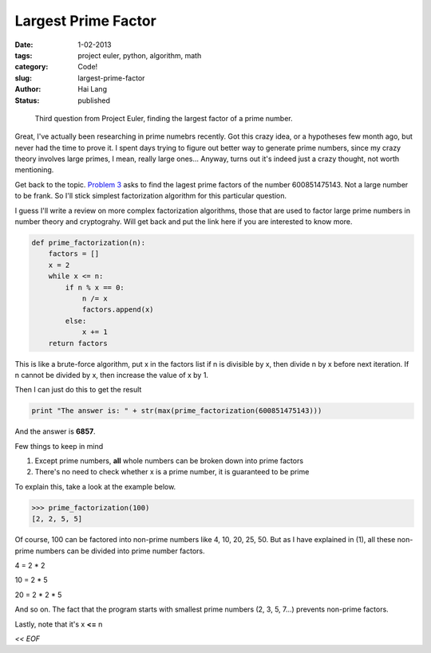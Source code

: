 Largest Prime Factor
#####################################

:date: 1-02-2013
:tags: project euler, python, algorithm, math
:category: Code!
:slug: largest-prime-factor
:author: Hai Lang
:status: published

.. highlights::
    Third question from Project Euler, finding the largest factor of a prime number.

Great, I've actually been researching in prime numebrs recently.
Got this crazy idea, or a hypotheses few month ago,
but never had the time to prove it.
I spent days trying to figure out better way to generate prime numbers, since my
crazy theory involves large primes, I mean, really large ones...
Anyway, turns out it's indeed just a crazy thought, not worth mentioning.

Get back to the topic. `Problem 3`_ asks to find the lagest prime factors of the number
600851475143. Not a large number to be frank. So I'll stick simplest factorization 
algorithm for this particular question.

I guess I'll write a review on more complex factorization algorithms, those that are used
to factor large prime numbers in number theory and cryptograhy. Will get back and put 
the link here if you are interested to know more.

.. code-block:: python

    def prime_factorization(n):
        factors = []
        x = 2
        while x <= n:
            if n % x == 0:
                n /= x
                factors.append(x)
            else:
                x += 1
        return factors

This is like a brute-force algorithm, put x in the factors list if n is divisible by x,
then divide n by x before next iteration. If n cannot be divided by x, then increase the 
value of x by 1.

Then I can just do this to get the result

.. code-block:: python

    print "The answer is: " + str(max(prime_factorization(600851475143)))

And the answer is **6857**.

Few things to keep in mind

1. Except prime numbers, **all** whole numbers can be broken down into prime factors

2. There's no need to check whether x is a prime number, it is guaranteed to be prime

To explain this, take a look at the example below.

.. code-block:: python

    >>> prime_factorization(100)
    [2, 2, 5, 5]

Of course, 100 can be factored into non-prime numbers like 4, 10, 20, 25, 50. But as
I have explained in (1), all these non-prime numbers can be divided into prime number factors.

4 = 2 * 2  

10 = 2 * 5

20 = 2 * 2 * 5

And so on. The fact that the program starts with smallest prime numbers (2, 3, 5, 7...) prevents
non-prime factors.

Lastly, note that it's x **<=** n

*<< EOF*


.. _`Problem 3`: http://projecteuler.net/problem=3
